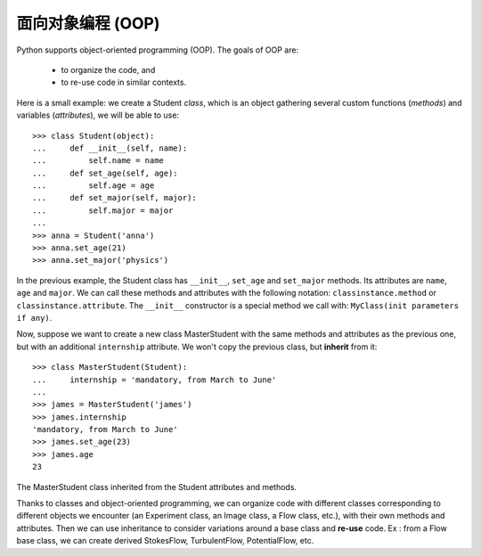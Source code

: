 面向对象编程 (OOP)
=================================

Python supports object-oriented programming (OOP). The goals of OOP are:

    * to organize the code, and

    * to re-use code in similar contexts.


Here is a small example: we create a Student *class*, which is an object
gathering several custom functions (*methods*) and variables (*attributes*),
we will be able to use::

    >>> class Student(object):
    ...     def __init__(self, name):
    ...         self.name = name
    ...     def set_age(self, age):
    ...         self.age = age
    ...     def set_major(self, major):
    ...         self.major = major
    ...
    >>> anna = Student('anna')
    >>> anna.set_age(21)
    >>> anna.set_major('physics')

In the previous example, the Student class has ``__init__``, ``set_age`` and
``set_major`` methods. Its attributes are ``name``, ``age`` and ``major``. We
can call these methods and attributes with the following notation:
``classinstance.method`` or  ``classinstance.attribute``.  The ``__init__``
constructor is a special method we call with: ``MyClass(init parameters if
any)``.

Now, suppose we want to create a new class MasterStudent with the same
methods and attributes as the previous one, but with an additional
``internship`` attribute. We won't copy the previous class, but
**inherit** from it::

    >>> class MasterStudent(Student):
    ...     internship = 'mandatory, from March to June'
    ...
    >>> james = MasterStudent('james')
    >>> james.internship
    'mandatory, from March to June'
    >>> james.set_age(23)
    >>> james.age
    23

The MasterStudent class inherited from the Student attributes and methods.

Thanks to classes and object-oriented programming, we can organize code
with different classes corresponding to different objects we encounter
(an Experiment class, an Image class, a Flow class, etc.), with their own
methods and attributes. Then we can use inheritance to consider
variations around a base class and **re-use** code. Ex : from a Flow
base class, we can create derived StokesFlow, TurbulentFlow,
PotentialFlow, etc.

